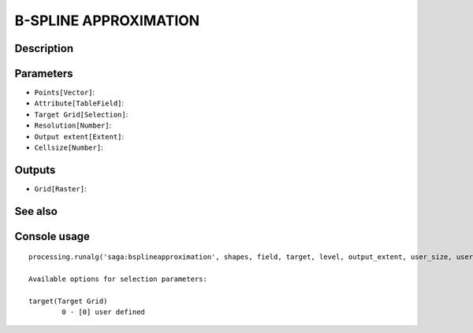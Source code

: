 B-SPLINE APPROXIMATION
======================

Description
-----------

Parameters
----------

- ``Points[Vector]``:
- ``Attribute[TableField]``:
- ``Target Grid[Selection]``:
- ``Resolution[Number]``:
- ``Output extent[Extent]``:
- ``Cellsize[Number]``:

Outputs
-------

- ``Grid[Raster]``:

See also
---------


Console usage
-------------


::

	processing.runalg('saga:bsplineapproximation', shapes, field, target, level, output_extent, user_size, user_grid)

	Available options for selection parameters:

	target(Target Grid)
		0 - [0] user defined
